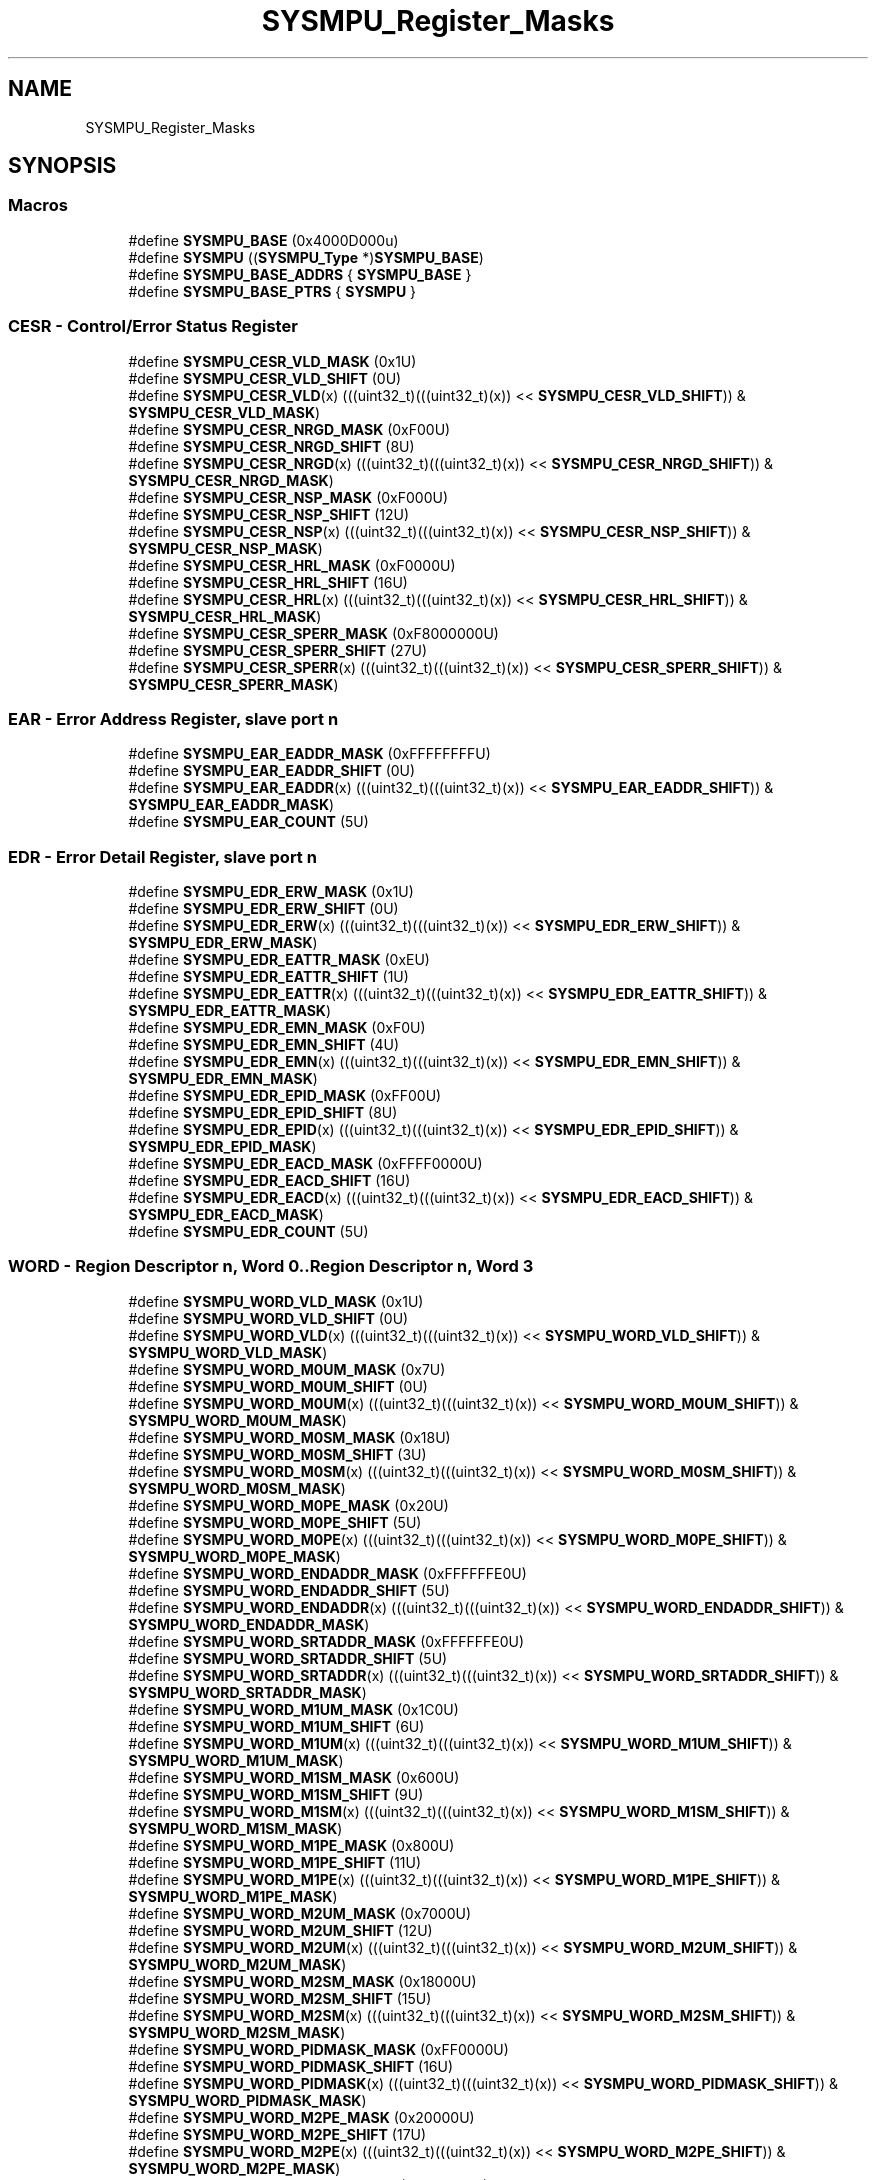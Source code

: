 .TH "SYSMPU_Register_Masks" 3 "Mon Sep 13 2021" "TP2_G1" \" -*- nroff -*-
.ad l
.nh
.SH NAME
SYSMPU_Register_Masks
.SH SYNOPSIS
.br
.PP
.SS "Macros"

.in +1c
.ti -1c
.RI "#define \fBSYSMPU_BASE\fP   (0x4000D000u)"
.br
.ti -1c
.RI "#define \fBSYSMPU\fP   ((\fBSYSMPU_Type\fP *)\fBSYSMPU_BASE\fP)"
.br
.ti -1c
.RI "#define \fBSYSMPU_BASE_ADDRS\fP   { \fBSYSMPU_BASE\fP }"
.br
.ti -1c
.RI "#define \fBSYSMPU_BASE_PTRS\fP   { \fBSYSMPU\fP }"
.br
.in -1c
.SS "CESR - Control/Error Status Register"

.in +1c
.ti -1c
.RI "#define \fBSYSMPU_CESR_VLD_MASK\fP   (0x1U)"
.br
.ti -1c
.RI "#define \fBSYSMPU_CESR_VLD_SHIFT\fP   (0U)"
.br
.ti -1c
.RI "#define \fBSYSMPU_CESR_VLD\fP(x)   (((uint32_t)(((uint32_t)(x)) << \fBSYSMPU_CESR_VLD_SHIFT\fP)) & \fBSYSMPU_CESR_VLD_MASK\fP)"
.br
.ti -1c
.RI "#define \fBSYSMPU_CESR_NRGD_MASK\fP   (0xF00U)"
.br
.ti -1c
.RI "#define \fBSYSMPU_CESR_NRGD_SHIFT\fP   (8U)"
.br
.ti -1c
.RI "#define \fBSYSMPU_CESR_NRGD\fP(x)   (((uint32_t)(((uint32_t)(x)) << \fBSYSMPU_CESR_NRGD_SHIFT\fP)) & \fBSYSMPU_CESR_NRGD_MASK\fP)"
.br
.ti -1c
.RI "#define \fBSYSMPU_CESR_NSP_MASK\fP   (0xF000U)"
.br
.ti -1c
.RI "#define \fBSYSMPU_CESR_NSP_SHIFT\fP   (12U)"
.br
.ti -1c
.RI "#define \fBSYSMPU_CESR_NSP\fP(x)   (((uint32_t)(((uint32_t)(x)) << \fBSYSMPU_CESR_NSP_SHIFT\fP)) & \fBSYSMPU_CESR_NSP_MASK\fP)"
.br
.ti -1c
.RI "#define \fBSYSMPU_CESR_HRL_MASK\fP   (0xF0000U)"
.br
.ti -1c
.RI "#define \fBSYSMPU_CESR_HRL_SHIFT\fP   (16U)"
.br
.ti -1c
.RI "#define \fBSYSMPU_CESR_HRL\fP(x)   (((uint32_t)(((uint32_t)(x)) << \fBSYSMPU_CESR_HRL_SHIFT\fP)) & \fBSYSMPU_CESR_HRL_MASK\fP)"
.br
.ti -1c
.RI "#define \fBSYSMPU_CESR_SPERR_MASK\fP   (0xF8000000U)"
.br
.ti -1c
.RI "#define \fBSYSMPU_CESR_SPERR_SHIFT\fP   (27U)"
.br
.ti -1c
.RI "#define \fBSYSMPU_CESR_SPERR\fP(x)   (((uint32_t)(((uint32_t)(x)) << \fBSYSMPU_CESR_SPERR_SHIFT\fP)) & \fBSYSMPU_CESR_SPERR_MASK\fP)"
.br
.in -1c
.SS "EAR - Error Address Register, slave port n"

.in +1c
.ti -1c
.RI "#define \fBSYSMPU_EAR_EADDR_MASK\fP   (0xFFFFFFFFU)"
.br
.ti -1c
.RI "#define \fBSYSMPU_EAR_EADDR_SHIFT\fP   (0U)"
.br
.ti -1c
.RI "#define \fBSYSMPU_EAR_EADDR\fP(x)   (((uint32_t)(((uint32_t)(x)) << \fBSYSMPU_EAR_EADDR_SHIFT\fP)) & \fBSYSMPU_EAR_EADDR_MASK\fP)"
.br
.ti -1c
.RI "#define \fBSYSMPU_EAR_COUNT\fP   (5U)"
.br
.in -1c
.SS "EDR - Error Detail Register, slave port n"

.in +1c
.ti -1c
.RI "#define \fBSYSMPU_EDR_ERW_MASK\fP   (0x1U)"
.br
.ti -1c
.RI "#define \fBSYSMPU_EDR_ERW_SHIFT\fP   (0U)"
.br
.ti -1c
.RI "#define \fBSYSMPU_EDR_ERW\fP(x)   (((uint32_t)(((uint32_t)(x)) << \fBSYSMPU_EDR_ERW_SHIFT\fP)) & \fBSYSMPU_EDR_ERW_MASK\fP)"
.br
.ti -1c
.RI "#define \fBSYSMPU_EDR_EATTR_MASK\fP   (0xEU)"
.br
.ti -1c
.RI "#define \fBSYSMPU_EDR_EATTR_SHIFT\fP   (1U)"
.br
.ti -1c
.RI "#define \fBSYSMPU_EDR_EATTR\fP(x)   (((uint32_t)(((uint32_t)(x)) << \fBSYSMPU_EDR_EATTR_SHIFT\fP)) & \fBSYSMPU_EDR_EATTR_MASK\fP)"
.br
.ti -1c
.RI "#define \fBSYSMPU_EDR_EMN_MASK\fP   (0xF0U)"
.br
.ti -1c
.RI "#define \fBSYSMPU_EDR_EMN_SHIFT\fP   (4U)"
.br
.ti -1c
.RI "#define \fBSYSMPU_EDR_EMN\fP(x)   (((uint32_t)(((uint32_t)(x)) << \fBSYSMPU_EDR_EMN_SHIFT\fP)) & \fBSYSMPU_EDR_EMN_MASK\fP)"
.br
.ti -1c
.RI "#define \fBSYSMPU_EDR_EPID_MASK\fP   (0xFF00U)"
.br
.ti -1c
.RI "#define \fBSYSMPU_EDR_EPID_SHIFT\fP   (8U)"
.br
.ti -1c
.RI "#define \fBSYSMPU_EDR_EPID\fP(x)   (((uint32_t)(((uint32_t)(x)) << \fBSYSMPU_EDR_EPID_SHIFT\fP)) & \fBSYSMPU_EDR_EPID_MASK\fP)"
.br
.ti -1c
.RI "#define \fBSYSMPU_EDR_EACD_MASK\fP   (0xFFFF0000U)"
.br
.ti -1c
.RI "#define \fBSYSMPU_EDR_EACD_SHIFT\fP   (16U)"
.br
.ti -1c
.RI "#define \fBSYSMPU_EDR_EACD\fP(x)   (((uint32_t)(((uint32_t)(x)) << \fBSYSMPU_EDR_EACD_SHIFT\fP)) & \fBSYSMPU_EDR_EACD_MASK\fP)"
.br
.ti -1c
.RI "#define \fBSYSMPU_EDR_COUNT\fP   (5U)"
.br
.in -1c
.SS "WORD - Region Descriptor n, Word 0\&.\&.Region Descriptor n, Word 3"

.in +1c
.ti -1c
.RI "#define \fBSYSMPU_WORD_VLD_MASK\fP   (0x1U)"
.br
.ti -1c
.RI "#define \fBSYSMPU_WORD_VLD_SHIFT\fP   (0U)"
.br
.ti -1c
.RI "#define \fBSYSMPU_WORD_VLD\fP(x)   (((uint32_t)(((uint32_t)(x)) << \fBSYSMPU_WORD_VLD_SHIFT\fP)) & \fBSYSMPU_WORD_VLD_MASK\fP)"
.br
.ti -1c
.RI "#define \fBSYSMPU_WORD_M0UM_MASK\fP   (0x7U)"
.br
.ti -1c
.RI "#define \fBSYSMPU_WORD_M0UM_SHIFT\fP   (0U)"
.br
.ti -1c
.RI "#define \fBSYSMPU_WORD_M0UM\fP(x)   (((uint32_t)(((uint32_t)(x)) << \fBSYSMPU_WORD_M0UM_SHIFT\fP)) & \fBSYSMPU_WORD_M0UM_MASK\fP)"
.br
.ti -1c
.RI "#define \fBSYSMPU_WORD_M0SM_MASK\fP   (0x18U)"
.br
.ti -1c
.RI "#define \fBSYSMPU_WORD_M0SM_SHIFT\fP   (3U)"
.br
.ti -1c
.RI "#define \fBSYSMPU_WORD_M0SM\fP(x)   (((uint32_t)(((uint32_t)(x)) << \fBSYSMPU_WORD_M0SM_SHIFT\fP)) & \fBSYSMPU_WORD_M0SM_MASK\fP)"
.br
.ti -1c
.RI "#define \fBSYSMPU_WORD_M0PE_MASK\fP   (0x20U)"
.br
.ti -1c
.RI "#define \fBSYSMPU_WORD_M0PE_SHIFT\fP   (5U)"
.br
.ti -1c
.RI "#define \fBSYSMPU_WORD_M0PE\fP(x)   (((uint32_t)(((uint32_t)(x)) << \fBSYSMPU_WORD_M0PE_SHIFT\fP)) & \fBSYSMPU_WORD_M0PE_MASK\fP)"
.br
.ti -1c
.RI "#define \fBSYSMPU_WORD_ENDADDR_MASK\fP   (0xFFFFFFE0U)"
.br
.ti -1c
.RI "#define \fBSYSMPU_WORD_ENDADDR_SHIFT\fP   (5U)"
.br
.ti -1c
.RI "#define \fBSYSMPU_WORD_ENDADDR\fP(x)   (((uint32_t)(((uint32_t)(x)) << \fBSYSMPU_WORD_ENDADDR_SHIFT\fP)) & \fBSYSMPU_WORD_ENDADDR_MASK\fP)"
.br
.ti -1c
.RI "#define \fBSYSMPU_WORD_SRTADDR_MASK\fP   (0xFFFFFFE0U)"
.br
.ti -1c
.RI "#define \fBSYSMPU_WORD_SRTADDR_SHIFT\fP   (5U)"
.br
.ti -1c
.RI "#define \fBSYSMPU_WORD_SRTADDR\fP(x)   (((uint32_t)(((uint32_t)(x)) << \fBSYSMPU_WORD_SRTADDR_SHIFT\fP)) & \fBSYSMPU_WORD_SRTADDR_MASK\fP)"
.br
.ti -1c
.RI "#define \fBSYSMPU_WORD_M1UM_MASK\fP   (0x1C0U)"
.br
.ti -1c
.RI "#define \fBSYSMPU_WORD_M1UM_SHIFT\fP   (6U)"
.br
.ti -1c
.RI "#define \fBSYSMPU_WORD_M1UM\fP(x)   (((uint32_t)(((uint32_t)(x)) << \fBSYSMPU_WORD_M1UM_SHIFT\fP)) & \fBSYSMPU_WORD_M1UM_MASK\fP)"
.br
.ti -1c
.RI "#define \fBSYSMPU_WORD_M1SM_MASK\fP   (0x600U)"
.br
.ti -1c
.RI "#define \fBSYSMPU_WORD_M1SM_SHIFT\fP   (9U)"
.br
.ti -1c
.RI "#define \fBSYSMPU_WORD_M1SM\fP(x)   (((uint32_t)(((uint32_t)(x)) << \fBSYSMPU_WORD_M1SM_SHIFT\fP)) & \fBSYSMPU_WORD_M1SM_MASK\fP)"
.br
.ti -1c
.RI "#define \fBSYSMPU_WORD_M1PE_MASK\fP   (0x800U)"
.br
.ti -1c
.RI "#define \fBSYSMPU_WORD_M1PE_SHIFT\fP   (11U)"
.br
.ti -1c
.RI "#define \fBSYSMPU_WORD_M1PE\fP(x)   (((uint32_t)(((uint32_t)(x)) << \fBSYSMPU_WORD_M1PE_SHIFT\fP)) & \fBSYSMPU_WORD_M1PE_MASK\fP)"
.br
.ti -1c
.RI "#define \fBSYSMPU_WORD_M2UM_MASK\fP   (0x7000U)"
.br
.ti -1c
.RI "#define \fBSYSMPU_WORD_M2UM_SHIFT\fP   (12U)"
.br
.ti -1c
.RI "#define \fBSYSMPU_WORD_M2UM\fP(x)   (((uint32_t)(((uint32_t)(x)) << \fBSYSMPU_WORD_M2UM_SHIFT\fP)) & \fBSYSMPU_WORD_M2UM_MASK\fP)"
.br
.ti -1c
.RI "#define \fBSYSMPU_WORD_M2SM_MASK\fP   (0x18000U)"
.br
.ti -1c
.RI "#define \fBSYSMPU_WORD_M2SM_SHIFT\fP   (15U)"
.br
.ti -1c
.RI "#define \fBSYSMPU_WORD_M2SM\fP(x)   (((uint32_t)(((uint32_t)(x)) << \fBSYSMPU_WORD_M2SM_SHIFT\fP)) & \fBSYSMPU_WORD_M2SM_MASK\fP)"
.br
.ti -1c
.RI "#define \fBSYSMPU_WORD_PIDMASK_MASK\fP   (0xFF0000U)"
.br
.ti -1c
.RI "#define \fBSYSMPU_WORD_PIDMASK_SHIFT\fP   (16U)"
.br
.ti -1c
.RI "#define \fBSYSMPU_WORD_PIDMASK\fP(x)   (((uint32_t)(((uint32_t)(x)) << \fBSYSMPU_WORD_PIDMASK_SHIFT\fP)) & \fBSYSMPU_WORD_PIDMASK_MASK\fP)"
.br
.ti -1c
.RI "#define \fBSYSMPU_WORD_M2PE_MASK\fP   (0x20000U)"
.br
.ti -1c
.RI "#define \fBSYSMPU_WORD_M2PE_SHIFT\fP   (17U)"
.br
.ti -1c
.RI "#define \fBSYSMPU_WORD_M2PE\fP(x)   (((uint32_t)(((uint32_t)(x)) << \fBSYSMPU_WORD_M2PE_SHIFT\fP)) & \fBSYSMPU_WORD_M2PE_MASK\fP)"
.br
.ti -1c
.RI "#define \fBSYSMPU_WORD_M3UM_MASK\fP   (0x1C0000U)"
.br
.ti -1c
.RI "#define \fBSYSMPU_WORD_M3UM_SHIFT\fP   (18U)"
.br
.ti -1c
.RI "#define \fBSYSMPU_WORD_M3UM\fP(x)   (((uint32_t)(((uint32_t)(x)) << \fBSYSMPU_WORD_M3UM_SHIFT\fP)) & \fBSYSMPU_WORD_M3UM_MASK\fP)"
.br
.ti -1c
.RI "#define \fBSYSMPU_WORD_M3SM_MASK\fP   (0x600000U)"
.br
.ti -1c
.RI "#define \fBSYSMPU_WORD_M3SM_SHIFT\fP   (21U)"
.br
.ti -1c
.RI "#define \fBSYSMPU_WORD_M3SM\fP(x)   (((uint32_t)(((uint32_t)(x)) << \fBSYSMPU_WORD_M3SM_SHIFT\fP)) & \fBSYSMPU_WORD_M3SM_MASK\fP)"
.br
.ti -1c
.RI "#define \fBSYSMPU_WORD_M3PE_MASK\fP   (0x800000U)"
.br
.ti -1c
.RI "#define \fBSYSMPU_WORD_M3PE_SHIFT\fP   (23U)"
.br
.ti -1c
.RI "#define \fBSYSMPU_WORD_M3PE\fP(x)   (((uint32_t)(((uint32_t)(x)) << \fBSYSMPU_WORD_M3PE_SHIFT\fP)) & \fBSYSMPU_WORD_M3PE_MASK\fP)"
.br
.ti -1c
.RI "#define \fBSYSMPU_WORD_PID_MASK\fP   (0xFF000000U)"
.br
.ti -1c
.RI "#define \fBSYSMPU_WORD_PID_SHIFT\fP   (24U)"
.br
.ti -1c
.RI "#define \fBSYSMPU_WORD_PID\fP(x)   (((uint32_t)(((uint32_t)(x)) << \fBSYSMPU_WORD_PID_SHIFT\fP)) & \fBSYSMPU_WORD_PID_MASK\fP)"
.br
.ti -1c
.RI "#define \fBSYSMPU_WORD_M4WE_MASK\fP   (0x1000000U)"
.br
.ti -1c
.RI "#define \fBSYSMPU_WORD_M4WE_SHIFT\fP   (24U)"
.br
.ti -1c
.RI "#define \fBSYSMPU_WORD_M4WE\fP(x)   (((uint32_t)(((uint32_t)(x)) << \fBSYSMPU_WORD_M4WE_SHIFT\fP)) & \fBSYSMPU_WORD_M4WE_MASK\fP)"
.br
.ti -1c
.RI "#define \fBSYSMPU_WORD_M4RE_MASK\fP   (0x2000000U)"
.br
.ti -1c
.RI "#define \fBSYSMPU_WORD_M4RE_SHIFT\fP   (25U)"
.br
.ti -1c
.RI "#define \fBSYSMPU_WORD_M4RE\fP(x)   (((uint32_t)(((uint32_t)(x)) << \fBSYSMPU_WORD_M4RE_SHIFT\fP)) & \fBSYSMPU_WORD_M4RE_MASK\fP)"
.br
.ti -1c
.RI "#define \fBSYSMPU_WORD_M5WE_MASK\fP   (0x4000000U)"
.br
.ti -1c
.RI "#define \fBSYSMPU_WORD_M5WE_SHIFT\fP   (26U)"
.br
.ti -1c
.RI "#define \fBSYSMPU_WORD_M5WE\fP(x)   (((uint32_t)(((uint32_t)(x)) << \fBSYSMPU_WORD_M5WE_SHIFT\fP)) & \fBSYSMPU_WORD_M5WE_MASK\fP)"
.br
.ti -1c
.RI "#define \fBSYSMPU_WORD_M5RE_MASK\fP   (0x8000000U)"
.br
.ti -1c
.RI "#define \fBSYSMPU_WORD_M5RE_SHIFT\fP   (27U)"
.br
.ti -1c
.RI "#define \fBSYSMPU_WORD_M5RE\fP(x)   (((uint32_t)(((uint32_t)(x)) << \fBSYSMPU_WORD_M5RE_SHIFT\fP)) & \fBSYSMPU_WORD_M5RE_MASK\fP)"
.br
.ti -1c
.RI "#define \fBSYSMPU_WORD_M6WE_MASK\fP   (0x10000000U)"
.br
.ti -1c
.RI "#define \fBSYSMPU_WORD_M6WE_SHIFT\fP   (28U)"
.br
.ti -1c
.RI "#define \fBSYSMPU_WORD_M6WE\fP(x)   (((uint32_t)(((uint32_t)(x)) << \fBSYSMPU_WORD_M6WE_SHIFT\fP)) & \fBSYSMPU_WORD_M6WE_MASK\fP)"
.br
.ti -1c
.RI "#define \fBSYSMPU_WORD_M6RE_MASK\fP   (0x20000000U)"
.br
.ti -1c
.RI "#define \fBSYSMPU_WORD_M6RE_SHIFT\fP   (29U)"
.br
.ti -1c
.RI "#define \fBSYSMPU_WORD_M6RE\fP(x)   (((uint32_t)(((uint32_t)(x)) << \fBSYSMPU_WORD_M6RE_SHIFT\fP)) & \fBSYSMPU_WORD_M6RE_MASK\fP)"
.br
.ti -1c
.RI "#define \fBSYSMPU_WORD_M7WE_MASK\fP   (0x40000000U)"
.br
.ti -1c
.RI "#define \fBSYSMPU_WORD_M7WE_SHIFT\fP   (30U)"
.br
.ti -1c
.RI "#define \fBSYSMPU_WORD_M7WE\fP(x)   (((uint32_t)(((uint32_t)(x)) << \fBSYSMPU_WORD_M7WE_SHIFT\fP)) & \fBSYSMPU_WORD_M7WE_MASK\fP)"
.br
.ti -1c
.RI "#define \fBSYSMPU_WORD_M7RE_MASK\fP   (0x80000000U)"
.br
.ti -1c
.RI "#define \fBSYSMPU_WORD_M7RE_SHIFT\fP   (31U)"
.br
.ti -1c
.RI "#define \fBSYSMPU_WORD_M7RE\fP(x)   (((uint32_t)(((uint32_t)(x)) << \fBSYSMPU_WORD_M7RE_SHIFT\fP)) & \fBSYSMPU_WORD_M7RE_MASK\fP)"
.br
.ti -1c
.RI "#define \fBSYSMPU_WORD_COUNT\fP   (12U)"
.br
.ti -1c
.RI "#define \fBSYSMPU_WORD_COUNT2\fP   (4U)"
.br
.in -1c
.SS "RGDAAC - Region Descriptor Alternate Access Control n"

.in +1c
.ti -1c
.RI "#define \fBSYSMPU_RGDAAC_M0UM_MASK\fP   (0x7U)"
.br
.ti -1c
.RI "#define \fBSYSMPU_RGDAAC_M0UM_SHIFT\fP   (0U)"
.br
.ti -1c
.RI "#define \fBSYSMPU_RGDAAC_M0UM\fP(x)   (((uint32_t)(((uint32_t)(x)) << \fBSYSMPU_RGDAAC_M0UM_SHIFT\fP)) & \fBSYSMPU_RGDAAC_M0UM_MASK\fP)"
.br
.ti -1c
.RI "#define \fBSYSMPU_RGDAAC_M0SM_MASK\fP   (0x18U)"
.br
.ti -1c
.RI "#define \fBSYSMPU_RGDAAC_M0SM_SHIFT\fP   (3U)"
.br
.ti -1c
.RI "#define \fBSYSMPU_RGDAAC_M0SM\fP(x)   (((uint32_t)(((uint32_t)(x)) << \fBSYSMPU_RGDAAC_M0SM_SHIFT\fP)) & \fBSYSMPU_RGDAAC_M0SM_MASK\fP)"
.br
.ti -1c
.RI "#define \fBSYSMPU_RGDAAC_M0PE_MASK\fP   (0x20U)"
.br
.ti -1c
.RI "#define \fBSYSMPU_RGDAAC_M0PE_SHIFT\fP   (5U)"
.br
.ti -1c
.RI "#define \fBSYSMPU_RGDAAC_M0PE\fP(x)   (((uint32_t)(((uint32_t)(x)) << \fBSYSMPU_RGDAAC_M0PE_SHIFT\fP)) & \fBSYSMPU_RGDAAC_M0PE_MASK\fP)"
.br
.ti -1c
.RI "#define \fBSYSMPU_RGDAAC_M1UM_MASK\fP   (0x1C0U)"
.br
.ti -1c
.RI "#define \fBSYSMPU_RGDAAC_M1UM_SHIFT\fP   (6U)"
.br
.ti -1c
.RI "#define \fBSYSMPU_RGDAAC_M1UM\fP(x)   (((uint32_t)(((uint32_t)(x)) << \fBSYSMPU_RGDAAC_M1UM_SHIFT\fP)) & \fBSYSMPU_RGDAAC_M1UM_MASK\fP)"
.br
.ti -1c
.RI "#define \fBSYSMPU_RGDAAC_M1SM_MASK\fP   (0x600U)"
.br
.ti -1c
.RI "#define \fBSYSMPU_RGDAAC_M1SM_SHIFT\fP   (9U)"
.br
.ti -1c
.RI "#define \fBSYSMPU_RGDAAC_M1SM\fP(x)   (((uint32_t)(((uint32_t)(x)) << \fBSYSMPU_RGDAAC_M1SM_SHIFT\fP)) & \fBSYSMPU_RGDAAC_M1SM_MASK\fP)"
.br
.ti -1c
.RI "#define \fBSYSMPU_RGDAAC_M1PE_MASK\fP   (0x800U)"
.br
.ti -1c
.RI "#define \fBSYSMPU_RGDAAC_M1PE_SHIFT\fP   (11U)"
.br
.ti -1c
.RI "#define \fBSYSMPU_RGDAAC_M1PE\fP(x)   (((uint32_t)(((uint32_t)(x)) << \fBSYSMPU_RGDAAC_M1PE_SHIFT\fP)) & \fBSYSMPU_RGDAAC_M1PE_MASK\fP)"
.br
.ti -1c
.RI "#define \fBSYSMPU_RGDAAC_M2UM_MASK\fP   (0x7000U)"
.br
.ti -1c
.RI "#define \fBSYSMPU_RGDAAC_M2UM_SHIFT\fP   (12U)"
.br
.ti -1c
.RI "#define \fBSYSMPU_RGDAAC_M2UM\fP(x)   (((uint32_t)(((uint32_t)(x)) << \fBSYSMPU_RGDAAC_M2UM_SHIFT\fP)) & \fBSYSMPU_RGDAAC_M2UM_MASK\fP)"
.br
.ti -1c
.RI "#define \fBSYSMPU_RGDAAC_M2SM_MASK\fP   (0x18000U)"
.br
.ti -1c
.RI "#define \fBSYSMPU_RGDAAC_M2SM_SHIFT\fP   (15U)"
.br
.ti -1c
.RI "#define \fBSYSMPU_RGDAAC_M2SM\fP(x)   (((uint32_t)(((uint32_t)(x)) << \fBSYSMPU_RGDAAC_M2SM_SHIFT\fP)) & \fBSYSMPU_RGDAAC_M2SM_MASK\fP)"
.br
.ti -1c
.RI "#define \fBSYSMPU_RGDAAC_M2PE_MASK\fP   (0x20000U)"
.br
.ti -1c
.RI "#define \fBSYSMPU_RGDAAC_M2PE_SHIFT\fP   (17U)"
.br
.ti -1c
.RI "#define \fBSYSMPU_RGDAAC_M2PE\fP(x)   (((uint32_t)(((uint32_t)(x)) << \fBSYSMPU_RGDAAC_M2PE_SHIFT\fP)) & \fBSYSMPU_RGDAAC_M2PE_MASK\fP)"
.br
.ti -1c
.RI "#define \fBSYSMPU_RGDAAC_M3UM_MASK\fP   (0x1C0000U)"
.br
.ti -1c
.RI "#define \fBSYSMPU_RGDAAC_M3UM_SHIFT\fP   (18U)"
.br
.ti -1c
.RI "#define \fBSYSMPU_RGDAAC_M3UM\fP(x)   (((uint32_t)(((uint32_t)(x)) << \fBSYSMPU_RGDAAC_M3UM_SHIFT\fP)) & \fBSYSMPU_RGDAAC_M3UM_MASK\fP)"
.br
.ti -1c
.RI "#define \fBSYSMPU_RGDAAC_M3SM_MASK\fP   (0x600000U)"
.br
.ti -1c
.RI "#define \fBSYSMPU_RGDAAC_M3SM_SHIFT\fP   (21U)"
.br
.ti -1c
.RI "#define \fBSYSMPU_RGDAAC_M3SM\fP(x)   (((uint32_t)(((uint32_t)(x)) << \fBSYSMPU_RGDAAC_M3SM_SHIFT\fP)) & \fBSYSMPU_RGDAAC_M3SM_MASK\fP)"
.br
.ti -1c
.RI "#define \fBSYSMPU_RGDAAC_M3PE_MASK\fP   (0x800000U)"
.br
.ti -1c
.RI "#define \fBSYSMPU_RGDAAC_M3PE_SHIFT\fP   (23U)"
.br
.ti -1c
.RI "#define \fBSYSMPU_RGDAAC_M3PE\fP(x)   (((uint32_t)(((uint32_t)(x)) << \fBSYSMPU_RGDAAC_M3PE_SHIFT\fP)) & \fBSYSMPU_RGDAAC_M3PE_MASK\fP)"
.br
.ti -1c
.RI "#define \fBSYSMPU_RGDAAC_M4WE_MASK\fP   (0x1000000U)"
.br
.ti -1c
.RI "#define \fBSYSMPU_RGDAAC_M4WE_SHIFT\fP   (24U)"
.br
.ti -1c
.RI "#define \fBSYSMPU_RGDAAC_M4WE\fP(x)   (((uint32_t)(((uint32_t)(x)) << \fBSYSMPU_RGDAAC_M4WE_SHIFT\fP)) & \fBSYSMPU_RGDAAC_M4WE_MASK\fP)"
.br
.ti -1c
.RI "#define \fBSYSMPU_RGDAAC_M4RE_MASK\fP   (0x2000000U)"
.br
.ti -1c
.RI "#define \fBSYSMPU_RGDAAC_M4RE_SHIFT\fP   (25U)"
.br
.ti -1c
.RI "#define \fBSYSMPU_RGDAAC_M4RE\fP(x)   (((uint32_t)(((uint32_t)(x)) << \fBSYSMPU_RGDAAC_M4RE_SHIFT\fP)) & \fBSYSMPU_RGDAAC_M4RE_MASK\fP)"
.br
.ti -1c
.RI "#define \fBSYSMPU_RGDAAC_M5WE_MASK\fP   (0x4000000U)"
.br
.ti -1c
.RI "#define \fBSYSMPU_RGDAAC_M5WE_SHIFT\fP   (26U)"
.br
.ti -1c
.RI "#define \fBSYSMPU_RGDAAC_M5WE\fP(x)   (((uint32_t)(((uint32_t)(x)) << \fBSYSMPU_RGDAAC_M5WE_SHIFT\fP)) & \fBSYSMPU_RGDAAC_M5WE_MASK\fP)"
.br
.ti -1c
.RI "#define \fBSYSMPU_RGDAAC_M5RE_MASK\fP   (0x8000000U)"
.br
.ti -1c
.RI "#define \fBSYSMPU_RGDAAC_M5RE_SHIFT\fP   (27U)"
.br
.ti -1c
.RI "#define \fBSYSMPU_RGDAAC_M5RE\fP(x)   (((uint32_t)(((uint32_t)(x)) << \fBSYSMPU_RGDAAC_M5RE_SHIFT\fP)) & \fBSYSMPU_RGDAAC_M5RE_MASK\fP)"
.br
.ti -1c
.RI "#define \fBSYSMPU_RGDAAC_M6WE_MASK\fP   (0x10000000U)"
.br
.ti -1c
.RI "#define \fBSYSMPU_RGDAAC_M6WE_SHIFT\fP   (28U)"
.br
.ti -1c
.RI "#define \fBSYSMPU_RGDAAC_M6WE\fP(x)   (((uint32_t)(((uint32_t)(x)) << \fBSYSMPU_RGDAAC_M6WE_SHIFT\fP)) & \fBSYSMPU_RGDAAC_M6WE_MASK\fP)"
.br
.ti -1c
.RI "#define \fBSYSMPU_RGDAAC_M6RE_MASK\fP   (0x20000000U)"
.br
.ti -1c
.RI "#define \fBSYSMPU_RGDAAC_M6RE_SHIFT\fP   (29U)"
.br
.ti -1c
.RI "#define \fBSYSMPU_RGDAAC_M6RE\fP(x)   (((uint32_t)(((uint32_t)(x)) << \fBSYSMPU_RGDAAC_M6RE_SHIFT\fP)) & \fBSYSMPU_RGDAAC_M6RE_MASK\fP)"
.br
.ti -1c
.RI "#define \fBSYSMPU_RGDAAC_M7WE_MASK\fP   (0x40000000U)"
.br
.ti -1c
.RI "#define \fBSYSMPU_RGDAAC_M7WE_SHIFT\fP   (30U)"
.br
.ti -1c
.RI "#define \fBSYSMPU_RGDAAC_M7WE\fP(x)   (((uint32_t)(((uint32_t)(x)) << \fBSYSMPU_RGDAAC_M7WE_SHIFT\fP)) & \fBSYSMPU_RGDAAC_M7WE_MASK\fP)"
.br
.ti -1c
.RI "#define \fBSYSMPU_RGDAAC_M7RE_MASK\fP   (0x80000000U)"
.br
.ti -1c
.RI "#define \fBSYSMPU_RGDAAC_M7RE_SHIFT\fP   (31U)"
.br
.ti -1c
.RI "#define \fBSYSMPU_RGDAAC_M7RE\fP(x)   (((uint32_t)(((uint32_t)(x)) << \fBSYSMPU_RGDAAC_M7RE_SHIFT\fP)) & \fBSYSMPU_RGDAAC_M7RE_MASK\fP)"
.br
.ti -1c
.RI "#define \fBSYSMPU_RGDAAC_COUNT\fP   (12U)"
.br
.in -1c
.SH "Detailed Description"
.PP 

.SH "Macro Definition Documentation"
.PP 
.SS "#define SYSMPU   ((\fBSYSMPU_Type\fP *)\fBSYSMPU_BASE\fP)"
Peripheral SYSMPU base pointer 
.SS "#define SYSMPU_BASE   (0x4000D000u)"
Peripheral SYSMPU base address 
.SS "#define SYSMPU_BASE_ADDRS   { \fBSYSMPU_BASE\fP }"
Array initializer of SYSMPU peripheral base addresses 
.SS "#define SYSMPU_BASE_PTRS   { \fBSYSMPU\fP }"
Array initializer of SYSMPU peripheral base pointers 
.SS "#define SYSMPU_CESR_HRL(x)   (((uint32_t)(((uint32_t)(x)) << \fBSYSMPU_CESR_HRL_SHIFT\fP)) & \fBSYSMPU_CESR_HRL_MASK\fP)"

.SS "#define SYSMPU_CESR_HRL_MASK   (0xF0000U)"

.SS "#define SYSMPU_CESR_HRL_SHIFT   (16U)"

.SS "#define SYSMPU_CESR_NRGD(x)   (((uint32_t)(((uint32_t)(x)) << \fBSYSMPU_CESR_NRGD_SHIFT\fP)) & \fBSYSMPU_CESR_NRGD_MASK\fP)"

.SS "#define SYSMPU_CESR_NRGD_MASK   (0xF00U)"

.SS "#define SYSMPU_CESR_NRGD_SHIFT   (8U)"

.SS "#define SYSMPU_CESR_NSP(x)   (((uint32_t)(((uint32_t)(x)) << \fBSYSMPU_CESR_NSP_SHIFT\fP)) & \fBSYSMPU_CESR_NSP_MASK\fP)"

.SS "#define SYSMPU_CESR_NSP_MASK   (0xF000U)"

.SS "#define SYSMPU_CESR_NSP_SHIFT   (12U)"

.SS "#define SYSMPU_CESR_SPERR(x)   (((uint32_t)(((uint32_t)(x)) << \fBSYSMPU_CESR_SPERR_SHIFT\fP)) & \fBSYSMPU_CESR_SPERR_MASK\fP)"

.SS "#define SYSMPU_CESR_SPERR_MASK   (0xF8000000U)"

.SS "#define SYSMPU_CESR_SPERR_SHIFT   (27U)"

.SS "#define SYSMPU_CESR_VLD(x)   (((uint32_t)(((uint32_t)(x)) << \fBSYSMPU_CESR_VLD_SHIFT\fP)) & \fBSYSMPU_CESR_VLD_MASK\fP)"

.SS "#define SYSMPU_CESR_VLD_MASK   (0x1U)"

.SS "#define SYSMPU_CESR_VLD_SHIFT   (0U)"

.SS "#define SYSMPU_EAR_COUNT   (5U)"

.SS "#define SYSMPU_EAR_EADDR(x)   (((uint32_t)(((uint32_t)(x)) << \fBSYSMPU_EAR_EADDR_SHIFT\fP)) & \fBSYSMPU_EAR_EADDR_MASK\fP)"

.SS "#define SYSMPU_EAR_EADDR_MASK   (0xFFFFFFFFU)"

.SS "#define SYSMPU_EAR_EADDR_SHIFT   (0U)"

.SS "#define SYSMPU_EDR_COUNT   (5U)"

.SS "#define SYSMPU_EDR_EACD(x)   (((uint32_t)(((uint32_t)(x)) << \fBSYSMPU_EDR_EACD_SHIFT\fP)) & \fBSYSMPU_EDR_EACD_MASK\fP)"

.SS "#define SYSMPU_EDR_EACD_MASK   (0xFFFF0000U)"

.SS "#define SYSMPU_EDR_EACD_SHIFT   (16U)"

.SS "#define SYSMPU_EDR_EATTR(x)   (((uint32_t)(((uint32_t)(x)) << \fBSYSMPU_EDR_EATTR_SHIFT\fP)) & \fBSYSMPU_EDR_EATTR_MASK\fP)"

.SS "#define SYSMPU_EDR_EATTR_MASK   (0xEU)"

.SS "#define SYSMPU_EDR_EATTR_SHIFT   (1U)"

.SS "#define SYSMPU_EDR_EMN(x)   (((uint32_t)(((uint32_t)(x)) << \fBSYSMPU_EDR_EMN_SHIFT\fP)) & \fBSYSMPU_EDR_EMN_MASK\fP)"

.SS "#define SYSMPU_EDR_EMN_MASK   (0xF0U)"

.SS "#define SYSMPU_EDR_EMN_SHIFT   (4U)"

.SS "#define SYSMPU_EDR_EPID(x)   (((uint32_t)(((uint32_t)(x)) << \fBSYSMPU_EDR_EPID_SHIFT\fP)) & \fBSYSMPU_EDR_EPID_MASK\fP)"

.SS "#define SYSMPU_EDR_EPID_MASK   (0xFF00U)"

.SS "#define SYSMPU_EDR_EPID_SHIFT   (8U)"

.SS "#define SYSMPU_EDR_ERW(x)   (((uint32_t)(((uint32_t)(x)) << \fBSYSMPU_EDR_ERW_SHIFT\fP)) & \fBSYSMPU_EDR_ERW_MASK\fP)"

.SS "#define SYSMPU_EDR_ERW_MASK   (0x1U)"

.SS "#define SYSMPU_EDR_ERW_SHIFT   (0U)"

.SS "#define SYSMPU_RGDAAC_COUNT   (12U)"

.SS "#define SYSMPU_RGDAAC_M0PE(x)   (((uint32_t)(((uint32_t)(x)) << \fBSYSMPU_RGDAAC_M0PE_SHIFT\fP)) & \fBSYSMPU_RGDAAC_M0PE_MASK\fP)"

.SS "#define SYSMPU_RGDAAC_M0PE_MASK   (0x20U)"

.SS "#define SYSMPU_RGDAAC_M0PE_SHIFT   (5U)"

.SS "#define SYSMPU_RGDAAC_M0SM(x)   (((uint32_t)(((uint32_t)(x)) << \fBSYSMPU_RGDAAC_M0SM_SHIFT\fP)) & \fBSYSMPU_RGDAAC_M0SM_MASK\fP)"

.SS "#define SYSMPU_RGDAAC_M0SM_MASK   (0x18U)"

.SS "#define SYSMPU_RGDAAC_M0SM_SHIFT   (3U)"

.SS "#define SYSMPU_RGDAAC_M0UM(x)   (((uint32_t)(((uint32_t)(x)) << \fBSYSMPU_RGDAAC_M0UM_SHIFT\fP)) & \fBSYSMPU_RGDAAC_M0UM_MASK\fP)"

.SS "#define SYSMPU_RGDAAC_M0UM_MASK   (0x7U)"

.SS "#define SYSMPU_RGDAAC_M0UM_SHIFT   (0U)"

.SS "#define SYSMPU_RGDAAC_M1PE(x)   (((uint32_t)(((uint32_t)(x)) << \fBSYSMPU_RGDAAC_M1PE_SHIFT\fP)) & \fBSYSMPU_RGDAAC_M1PE_MASK\fP)"

.SS "#define SYSMPU_RGDAAC_M1PE_MASK   (0x800U)"

.SS "#define SYSMPU_RGDAAC_M1PE_SHIFT   (11U)"

.SS "#define SYSMPU_RGDAAC_M1SM(x)   (((uint32_t)(((uint32_t)(x)) << \fBSYSMPU_RGDAAC_M1SM_SHIFT\fP)) & \fBSYSMPU_RGDAAC_M1SM_MASK\fP)"

.SS "#define SYSMPU_RGDAAC_M1SM_MASK   (0x600U)"

.SS "#define SYSMPU_RGDAAC_M1SM_SHIFT   (9U)"

.SS "#define SYSMPU_RGDAAC_M1UM(x)   (((uint32_t)(((uint32_t)(x)) << \fBSYSMPU_RGDAAC_M1UM_SHIFT\fP)) & \fBSYSMPU_RGDAAC_M1UM_MASK\fP)"

.SS "#define SYSMPU_RGDAAC_M1UM_MASK   (0x1C0U)"

.SS "#define SYSMPU_RGDAAC_M1UM_SHIFT   (6U)"

.SS "#define SYSMPU_RGDAAC_M2PE(x)   (((uint32_t)(((uint32_t)(x)) << \fBSYSMPU_RGDAAC_M2PE_SHIFT\fP)) & \fBSYSMPU_RGDAAC_M2PE_MASK\fP)"

.SS "#define SYSMPU_RGDAAC_M2PE_MASK   (0x20000U)"

.SS "#define SYSMPU_RGDAAC_M2PE_SHIFT   (17U)"

.SS "#define SYSMPU_RGDAAC_M2SM(x)   (((uint32_t)(((uint32_t)(x)) << \fBSYSMPU_RGDAAC_M2SM_SHIFT\fP)) & \fBSYSMPU_RGDAAC_M2SM_MASK\fP)"

.SS "#define SYSMPU_RGDAAC_M2SM_MASK   (0x18000U)"

.SS "#define SYSMPU_RGDAAC_M2SM_SHIFT   (15U)"

.SS "#define SYSMPU_RGDAAC_M2UM(x)   (((uint32_t)(((uint32_t)(x)) << \fBSYSMPU_RGDAAC_M2UM_SHIFT\fP)) & \fBSYSMPU_RGDAAC_M2UM_MASK\fP)"

.SS "#define SYSMPU_RGDAAC_M2UM_MASK   (0x7000U)"

.SS "#define SYSMPU_RGDAAC_M2UM_SHIFT   (12U)"

.SS "#define SYSMPU_RGDAAC_M3PE(x)   (((uint32_t)(((uint32_t)(x)) << \fBSYSMPU_RGDAAC_M3PE_SHIFT\fP)) & \fBSYSMPU_RGDAAC_M3PE_MASK\fP)"

.SS "#define SYSMPU_RGDAAC_M3PE_MASK   (0x800000U)"

.SS "#define SYSMPU_RGDAAC_M3PE_SHIFT   (23U)"

.SS "#define SYSMPU_RGDAAC_M3SM(x)   (((uint32_t)(((uint32_t)(x)) << \fBSYSMPU_RGDAAC_M3SM_SHIFT\fP)) & \fBSYSMPU_RGDAAC_M3SM_MASK\fP)"

.SS "#define SYSMPU_RGDAAC_M3SM_MASK   (0x600000U)"

.SS "#define SYSMPU_RGDAAC_M3SM_SHIFT   (21U)"

.SS "#define SYSMPU_RGDAAC_M3UM(x)   (((uint32_t)(((uint32_t)(x)) << \fBSYSMPU_RGDAAC_M3UM_SHIFT\fP)) & \fBSYSMPU_RGDAAC_M3UM_MASK\fP)"

.SS "#define SYSMPU_RGDAAC_M3UM_MASK   (0x1C0000U)"

.SS "#define SYSMPU_RGDAAC_M3UM_SHIFT   (18U)"

.SS "#define SYSMPU_RGDAAC_M4RE(x)   (((uint32_t)(((uint32_t)(x)) << \fBSYSMPU_RGDAAC_M4RE_SHIFT\fP)) & \fBSYSMPU_RGDAAC_M4RE_MASK\fP)"

.SS "#define SYSMPU_RGDAAC_M4RE_MASK   (0x2000000U)"

.SS "#define SYSMPU_RGDAAC_M4RE_SHIFT   (25U)"

.SS "#define SYSMPU_RGDAAC_M4WE(x)   (((uint32_t)(((uint32_t)(x)) << \fBSYSMPU_RGDAAC_M4WE_SHIFT\fP)) & \fBSYSMPU_RGDAAC_M4WE_MASK\fP)"

.SS "#define SYSMPU_RGDAAC_M4WE_MASK   (0x1000000U)"

.SS "#define SYSMPU_RGDAAC_M4WE_SHIFT   (24U)"

.SS "#define SYSMPU_RGDAAC_M5RE(x)   (((uint32_t)(((uint32_t)(x)) << \fBSYSMPU_RGDAAC_M5RE_SHIFT\fP)) & \fBSYSMPU_RGDAAC_M5RE_MASK\fP)"

.SS "#define SYSMPU_RGDAAC_M5RE_MASK   (0x8000000U)"

.SS "#define SYSMPU_RGDAAC_M5RE_SHIFT   (27U)"

.SS "#define SYSMPU_RGDAAC_M5WE(x)   (((uint32_t)(((uint32_t)(x)) << \fBSYSMPU_RGDAAC_M5WE_SHIFT\fP)) & \fBSYSMPU_RGDAAC_M5WE_MASK\fP)"

.SS "#define SYSMPU_RGDAAC_M5WE_MASK   (0x4000000U)"

.SS "#define SYSMPU_RGDAAC_M5WE_SHIFT   (26U)"

.SS "#define SYSMPU_RGDAAC_M6RE(x)   (((uint32_t)(((uint32_t)(x)) << \fBSYSMPU_RGDAAC_M6RE_SHIFT\fP)) & \fBSYSMPU_RGDAAC_M6RE_MASK\fP)"

.SS "#define SYSMPU_RGDAAC_M6RE_MASK   (0x20000000U)"

.SS "#define SYSMPU_RGDAAC_M6RE_SHIFT   (29U)"

.SS "#define SYSMPU_RGDAAC_M6WE(x)   (((uint32_t)(((uint32_t)(x)) << \fBSYSMPU_RGDAAC_M6WE_SHIFT\fP)) & \fBSYSMPU_RGDAAC_M6WE_MASK\fP)"

.SS "#define SYSMPU_RGDAAC_M6WE_MASK   (0x10000000U)"

.SS "#define SYSMPU_RGDAAC_M6WE_SHIFT   (28U)"

.SS "#define SYSMPU_RGDAAC_M7RE(x)   (((uint32_t)(((uint32_t)(x)) << \fBSYSMPU_RGDAAC_M7RE_SHIFT\fP)) & \fBSYSMPU_RGDAAC_M7RE_MASK\fP)"

.SS "#define SYSMPU_RGDAAC_M7RE_MASK   (0x80000000U)"

.SS "#define SYSMPU_RGDAAC_M7RE_SHIFT   (31U)"

.SS "#define SYSMPU_RGDAAC_M7WE(x)   (((uint32_t)(((uint32_t)(x)) << \fBSYSMPU_RGDAAC_M7WE_SHIFT\fP)) & \fBSYSMPU_RGDAAC_M7WE_MASK\fP)"

.SS "#define SYSMPU_RGDAAC_M7WE_MASK   (0x40000000U)"

.SS "#define SYSMPU_RGDAAC_M7WE_SHIFT   (30U)"

.SS "#define SYSMPU_WORD_COUNT   (12U)"

.SS "#define SYSMPU_WORD_COUNT2   (4U)"

.SS "#define SYSMPU_WORD_ENDADDR(x)   (((uint32_t)(((uint32_t)(x)) << \fBSYSMPU_WORD_ENDADDR_SHIFT\fP)) & \fBSYSMPU_WORD_ENDADDR_MASK\fP)"

.SS "#define SYSMPU_WORD_ENDADDR_MASK   (0xFFFFFFE0U)"

.SS "#define SYSMPU_WORD_ENDADDR_SHIFT   (5U)"

.SS "#define SYSMPU_WORD_M0PE(x)   (((uint32_t)(((uint32_t)(x)) << \fBSYSMPU_WORD_M0PE_SHIFT\fP)) & \fBSYSMPU_WORD_M0PE_MASK\fP)"

.SS "#define SYSMPU_WORD_M0PE_MASK   (0x20U)"

.SS "#define SYSMPU_WORD_M0PE_SHIFT   (5U)"

.SS "#define SYSMPU_WORD_M0SM(x)   (((uint32_t)(((uint32_t)(x)) << \fBSYSMPU_WORD_M0SM_SHIFT\fP)) & \fBSYSMPU_WORD_M0SM_MASK\fP)"

.SS "#define SYSMPU_WORD_M0SM_MASK   (0x18U)"

.SS "#define SYSMPU_WORD_M0SM_SHIFT   (3U)"

.SS "#define SYSMPU_WORD_M0UM(x)   (((uint32_t)(((uint32_t)(x)) << \fBSYSMPU_WORD_M0UM_SHIFT\fP)) & \fBSYSMPU_WORD_M0UM_MASK\fP)"

.SS "#define SYSMPU_WORD_M0UM_MASK   (0x7U)"

.SS "#define SYSMPU_WORD_M0UM_SHIFT   (0U)"

.SS "#define SYSMPU_WORD_M1PE(x)   (((uint32_t)(((uint32_t)(x)) << \fBSYSMPU_WORD_M1PE_SHIFT\fP)) & \fBSYSMPU_WORD_M1PE_MASK\fP)"

.SS "#define SYSMPU_WORD_M1PE_MASK   (0x800U)"

.SS "#define SYSMPU_WORD_M1PE_SHIFT   (11U)"

.SS "#define SYSMPU_WORD_M1SM(x)   (((uint32_t)(((uint32_t)(x)) << \fBSYSMPU_WORD_M1SM_SHIFT\fP)) & \fBSYSMPU_WORD_M1SM_MASK\fP)"

.SS "#define SYSMPU_WORD_M1SM_MASK   (0x600U)"

.SS "#define SYSMPU_WORD_M1SM_SHIFT   (9U)"

.SS "#define SYSMPU_WORD_M1UM(x)   (((uint32_t)(((uint32_t)(x)) << \fBSYSMPU_WORD_M1UM_SHIFT\fP)) & \fBSYSMPU_WORD_M1UM_MASK\fP)"

.SS "#define SYSMPU_WORD_M1UM_MASK   (0x1C0U)"

.SS "#define SYSMPU_WORD_M1UM_SHIFT   (6U)"

.SS "#define SYSMPU_WORD_M2PE(x)   (((uint32_t)(((uint32_t)(x)) << \fBSYSMPU_WORD_M2PE_SHIFT\fP)) & \fBSYSMPU_WORD_M2PE_MASK\fP)"

.SS "#define SYSMPU_WORD_M2PE_MASK   (0x20000U)"

.SS "#define SYSMPU_WORD_M2PE_SHIFT   (17U)"

.SS "#define SYSMPU_WORD_M2SM(x)   (((uint32_t)(((uint32_t)(x)) << \fBSYSMPU_WORD_M2SM_SHIFT\fP)) & \fBSYSMPU_WORD_M2SM_MASK\fP)"

.SS "#define SYSMPU_WORD_M2SM_MASK   (0x18000U)"

.SS "#define SYSMPU_WORD_M2SM_SHIFT   (15U)"

.SS "#define SYSMPU_WORD_M2UM(x)   (((uint32_t)(((uint32_t)(x)) << \fBSYSMPU_WORD_M2UM_SHIFT\fP)) & \fBSYSMPU_WORD_M2UM_MASK\fP)"

.SS "#define SYSMPU_WORD_M2UM_MASK   (0x7000U)"

.SS "#define SYSMPU_WORD_M2UM_SHIFT   (12U)"

.SS "#define SYSMPU_WORD_M3PE(x)   (((uint32_t)(((uint32_t)(x)) << \fBSYSMPU_WORD_M3PE_SHIFT\fP)) & \fBSYSMPU_WORD_M3PE_MASK\fP)"

.SS "#define SYSMPU_WORD_M3PE_MASK   (0x800000U)"

.SS "#define SYSMPU_WORD_M3PE_SHIFT   (23U)"

.SS "#define SYSMPU_WORD_M3SM(x)   (((uint32_t)(((uint32_t)(x)) << \fBSYSMPU_WORD_M3SM_SHIFT\fP)) & \fBSYSMPU_WORD_M3SM_MASK\fP)"

.SS "#define SYSMPU_WORD_M3SM_MASK   (0x600000U)"

.SS "#define SYSMPU_WORD_M3SM_SHIFT   (21U)"

.SS "#define SYSMPU_WORD_M3UM(x)   (((uint32_t)(((uint32_t)(x)) << \fBSYSMPU_WORD_M3UM_SHIFT\fP)) & \fBSYSMPU_WORD_M3UM_MASK\fP)"

.SS "#define SYSMPU_WORD_M3UM_MASK   (0x1C0000U)"

.SS "#define SYSMPU_WORD_M3UM_SHIFT   (18U)"

.SS "#define SYSMPU_WORD_M4RE(x)   (((uint32_t)(((uint32_t)(x)) << \fBSYSMPU_WORD_M4RE_SHIFT\fP)) & \fBSYSMPU_WORD_M4RE_MASK\fP)"

.SS "#define SYSMPU_WORD_M4RE_MASK   (0x2000000U)"

.SS "#define SYSMPU_WORD_M4RE_SHIFT   (25U)"

.SS "#define SYSMPU_WORD_M4WE(x)   (((uint32_t)(((uint32_t)(x)) << \fBSYSMPU_WORD_M4WE_SHIFT\fP)) & \fBSYSMPU_WORD_M4WE_MASK\fP)"

.SS "#define SYSMPU_WORD_M4WE_MASK   (0x1000000U)"

.SS "#define SYSMPU_WORD_M4WE_SHIFT   (24U)"

.SS "#define SYSMPU_WORD_M5RE(x)   (((uint32_t)(((uint32_t)(x)) << \fBSYSMPU_WORD_M5RE_SHIFT\fP)) & \fBSYSMPU_WORD_M5RE_MASK\fP)"

.SS "#define SYSMPU_WORD_M5RE_MASK   (0x8000000U)"

.SS "#define SYSMPU_WORD_M5RE_SHIFT   (27U)"

.SS "#define SYSMPU_WORD_M5WE(x)   (((uint32_t)(((uint32_t)(x)) << \fBSYSMPU_WORD_M5WE_SHIFT\fP)) & \fBSYSMPU_WORD_M5WE_MASK\fP)"

.SS "#define SYSMPU_WORD_M5WE_MASK   (0x4000000U)"

.SS "#define SYSMPU_WORD_M5WE_SHIFT   (26U)"

.SS "#define SYSMPU_WORD_M6RE(x)   (((uint32_t)(((uint32_t)(x)) << \fBSYSMPU_WORD_M6RE_SHIFT\fP)) & \fBSYSMPU_WORD_M6RE_MASK\fP)"

.SS "#define SYSMPU_WORD_M6RE_MASK   (0x20000000U)"

.SS "#define SYSMPU_WORD_M6RE_SHIFT   (29U)"

.SS "#define SYSMPU_WORD_M6WE(x)   (((uint32_t)(((uint32_t)(x)) << \fBSYSMPU_WORD_M6WE_SHIFT\fP)) & \fBSYSMPU_WORD_M6WE_MASK\fP)"

.SS "#define SYSMPU_WORD_M6WE_MASK   (0x10000000U)"

.SS "#define SYSMPU_WORD_M6WE_SHIFT   (28U)"

.SS "#define SYSMPU_WORD_M7RE(x)   (((uint32_t)(((uint32_t)(x)) << \fBSYSMPU_WORD_M7RE_SHIFT\fP)) & \fBSYSMPU_WORD_M7RE_MASK\fP)"

.SS "#define SYSMPU_WORD_M7RE_MASK   (0x80000000U)"

.SS "#define SYSMPU_WORD_M7RE_SHIFT   (31U)"

.SS "#define SYSMPU_WORD_M7WE(x)   (((uint32_t)(((uint32_t)(x)) << \fBSYSMPU_WORD_M7WE_SHIFT\fP)) & \fBSYSMPU_WORD_M7WE_MASK\fP)"

.SS "#define SYSMPU_WORD_M7WE_MASK   (0x40000000U)"

.SS "#define SYSMPU_WORD_M7WE_SHIFT   (30U)"

.SS "#define SYSMPU_WORD_PID(x)   (((uint32_t)(((uint32_t)(x)) << \fBSYSMPU_WORD_PID_SHIFT\fP)) & \fBSYSMPU_WORD_PID_MASK\fP)"

.SS "#define SYSMPU_WORD_PID_MASK   (0xFF000000U)"

.SS "#define SYSMPU_WORD_PID_SHIFT   (24U)"

.SS "#define SYSMPU_WORD_PIDMASK(x)   (((uint32_t)(((uint32_t)(x)) << \fBSYSMPU_WORD_PIDMASK_SHIFT\fP)) & \fBSYSMPU_WORD_PIDMASK_MASK\fP)"

.SS "#define SYSMPU_WORD_PIDMASK_MASK   (0xFF0000U)"

.SS "#define SYSMPU_WORD_PIDMASK_SHIFT   (16U)"

.SS "#define SYSMPU_WORD_SRTADDR(x)   (((uint32_t)(((uint32_t)(x)) << \fBSYSMPU_WORD_SRTADDR_SHIFT\fP)) & \fBSYSMPU_WORD_SRTADDR_MASK\fP)"

.SS "#define SYSMPU_WORD_SRTADDR_MASK   (0xFFFFFFE0U)"

.SS "#define SYSMPU_WORD_SRTADDR_SHIFT   (5U)"

.SS "#define SYSMPU_WORD_VLD(x)   (((uint32_t)(((uint32_t)(x)) << \fBSYSMPU_WORD_VLD_SHIFT\fP)) & \fBSYSMPU_WORD_VLD_MASK\fP)"

.SS "#define SYSMPU_WORD_VLD_MASK   (0x1U)"

.SS "#define SYSMPU_WORD_VLD_SHIFT   (0U)"

.SH "Author"
.PP 
Generated automatically by Doxygen for TP2_G1 from the source code\&.
